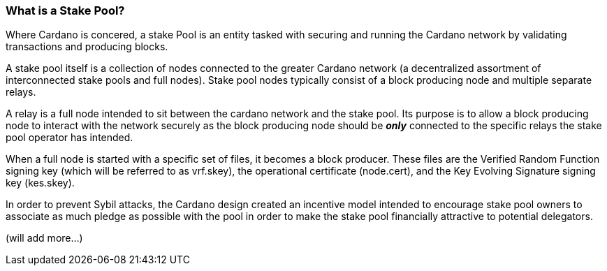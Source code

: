 
=== What is a Stake Pool?

Where Cardano is concered, a stake Pool is an entity tasked with securing and running the Cardano network by validating transactions and producing blocks. 

A stake pool itself is a collection of nodes connected to the greater Cardano network (a decentralized assortment of interconnected stake pools and full nodes). Stake pool nodes typically consist of a block producing node and multiple separate relays. 

A relay is a full node intended to sit between the cardano network and the stake pool. Its purpose is to allow a block producing node to interact with the network securely as the block producing node should be __**only**__ connected to the specific relays the stake pool operator has intended. 

When a full node is started with a specific set of files, it becomes a block producer. These files are the Verified Random Function signing key (which will be referred to as vrf.skey), the operational certificate (node.cert), and the Key Evolving Signature signing key (kes.skey). 

In order to prevent Sybil attacks, the Cardano design created an incentive model intended to encourage stake pool owners to associate as much pledge as possible with the pool in order to make the stake pool financially attractive to potential delegators. 

(will add more...)
